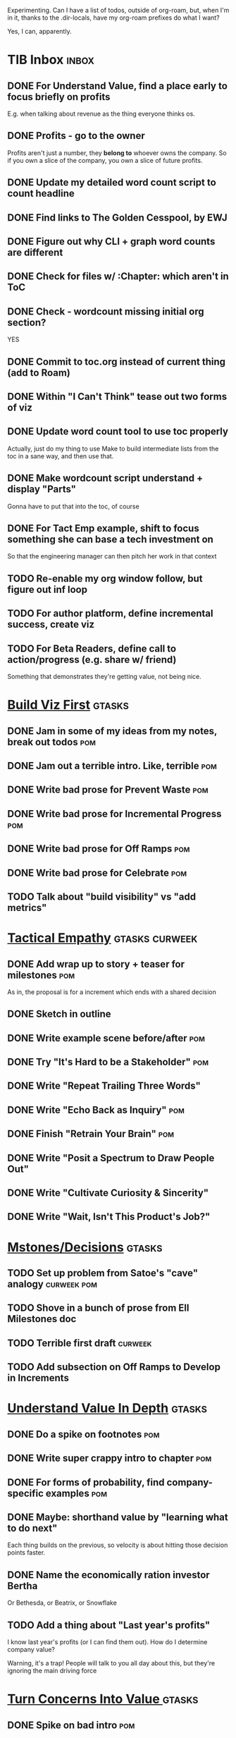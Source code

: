 Experimenting. Can I have a list of todos, outside of org-roam, but, when I'm in it, thanks to the .dir-locals, have my org-roam prefixes do what I want?

Yes, I can, apparently.

* TIB Inbox                                       :inbox:
** DONE For Understand Value, find a place early to focus briefly on profits
CLOSED: [2025-06-09 Mon 13:02]
E.g. when talking about revenue as the thing everyone thinks os.
** DONE Profits - go to the owner
CLOSED: [2025-06-09 Mon 13:02]
Profits aren't just a number, they *belong to* whoever owns the company. So if you own a slice of the company, you own a slice of future profits.
** DONE Update my detailed word count script to count headline
CLOSED: [2025-06-12 Thu 11:04]
** DONE Find links to The Golden Cesspool, by EWJ
CLOSED: [2025-06-10 Tue 11:54]
** DONE Figure out why CLI + graph word counts are different
CLOSED: [2025-06-11 Wed 17:27]
** DONE Check for files w/ :Chapter: which aren't in ToC
CLOSED: [2025-06-11 Wed 17:27]
** DONE Check - wordcount missing initial org section?
CLOSED: [2025-06-11 Wed 17:27]
YES
** DONE Commit to toc.org instead of current thing (add to Roam)
CLOSED: [2025-06-15 Sun 08:49]
** DONE Within "I Can't Think" tease out two forms of viz
CLOSED: [2025-06-15 Sun 08:49]
** DONE Update word count tool to use toc properly
CLOSED: [2025-06-15 Sun 14:31]
Actually, just do my thing to use Make to build intermediate lists from the toc in a sane way, and then use that.
** DONE Make wordcount script understand + display "Parts"
CLOSED: [2025-06-15 Sun 19:21]
Gonna have to put that into the toc, of course
** DONE For Tact Emp example, shift to focus something she can base a tech investment on
CLOSED: [2025-06-20 Fri 08:56]
So that the engineering manager can then pitch her work in that context
** TODO Re-enable my org window follow, but figure out inf loop
** TODO For author platform, define incremental success, create viz
** TODO For Beta Readers, define call to action/progress (e.g. share w/ friend)
Something that demonstrates they're getting value, not being nice.
* [[id:BB09F432-DEEB-4129-8F88-D23C86E8CEBB][Build Viz First]]                                 :gtasks:
** DONE Jam in some of my ideas from my notes, break out todos :pom:
CLOSED: [2025-06-07 Sat 09:35]
** DONE Jam out a terrible intro. Like, terrible  :pom:
CLOSED: [2025-06-07 Sat 11:10]
** DONE Write bad prose for Prevent Waste         :pom:
CLOSED: [2025-06-08 Sun 09:25]
** DONE Write bad prose for Incremental Progress  :pom:
CLOSED: [2025-06-08 Sun 09:35]
** DONE Write bad prose for Off Ramps             :pom:
CLOSED: [2025-06-08 Sun 09:58]
** DONE Write bad prose for Celebrate             :pom:
CLOSED: [2025-06-08 Sun 09:58]
** TODO Talk about "build visibility" vs "add metrics"
* [[id:4FEA3BD5-8E85-4BB6-8F59-15FDE4F38572][Tactical Empathy]]                                :gtasks:curweek:
** DONE Add wrap up to story + teaser for milestones :pom:
CLOSED: [2025-06-20 Fri 19:37]
As in, the proposal is for a increment which ends with a shared decision
** DONE Sketch in outline
CLOSED: [2025-06-16 Mon 09:28]
** DONE Write example scene before/after          :pom:
CLOSED: [2025-06-16 Mon 17:14]
** DONE Try "It's Hard to be a Stakeholder"       :pom:
CLOSED: [2025-06-18 Wed 09:37]
** DONE Write "Repeat Trailing Three Words"
CLOSED: [2025-06-18 Wed 09:37]
** DONE Write "Echo Back as Inquiry"              :pom:
CLOSED: [2025-06-18 Wed 11:17]
** DONE Finish "Retrain Your Brain"               :pom:
CLOSED: [2025-06-19 Thu 11:46]
** DONE Write "Posit a Spectrum to Draw People Out"
CLOSED: [2025-06-19 Thu 16:00]
** DONE Write "Cultivate Curiosity & Sincerity"
CLOSED: [2025-06-19 Thu 19:49]
** DONE Write "Wait, Isn't This Product's Job?"
CLOSED: [2025-06-19 Thu 08:04]

* [[id:03D1870C-E583-4D5C-9589-5E0799793D48][Mstones/Decisions]]                               :gtasks:
** TODO Set up problem from Satoe's "cave" analogy :curweek:pom:
** TODO Shove in a bunch of prose from Ell Milestones doc
** TODO Terrible first draft                      :curweek:
** TODO Add subsection on Off Ramps to Develop in Increments
* [[id:D3158CC2-8A69-4097-B9ED-ED6BD855A7AD][Understand Value In Depth]]                       :gtasks:
** DONE Do a spike on footnotes                   :pom:
CLOSED: [2025-06-05 Thu 08:44]
** DONE Write super crappy intro to chapter       :pom:
CLOSED: [2025-06-02 Mon 13:13]
** DONE For forms of probability, find company-specific examples :pom:
CLOSED: [2025-06-03 Tue 14:58]
** DONE Maybe: shorthand value by "learning what to do next"
CLOSED: [2025-06-04 Wed 13:01]
Each thing builds on the previous, so velocity is about hitting those decision points faster.
** DONE Name the economically ration investor Bertha
CLOSED: [2025-06-04 Wed 13:01]
Or Bethesda, or Beatrix, or Snowflake
** TODO Add a thing about "Last year's profits"
I know last year's profits (or I can find them out). How do I determine company value?

Warning, it's a trap! People will talk to you all day about this, but they're ignoring the main driving force
* [[id:2EC03879-2A23-4546-BCB8-E9A464665A03][Turn Concerns Into Value ]]                       :gtasks:
** DONE Spike on bad intro                        :pom:
CLOSED: [2025-06-13 Fri 11:05]
** DONE Write about terrible code
CLOSED: [2025-06-13 Fri 11:06]
** DONE Write about deploys
CLOSED: [2025-06-14 Sat 10:23]
** DONE Write "I can't find a moment to think"    :pom:
CLOSED: [2025-06-14 Sat 17:41]
** DONE Write "The DB is on the verge of death"   :pom:
CLOSED: [2025-06-15 Sun 11:05]
** DONE Revise DB is on Verge of Death
CLOSED: [2025-06-16 Mon 08:51]
* Misc Structure [[id:B4926308-39DD-471B-8E71-5FFF7546D6E3][(Table of Contents]])              :gtasks:
** DONE Spike on ToC reorg - part II = stakeholder mgmt
CLOSED: [2025-06-16 Mon 09:25]
** TODO Add: why technical judgment is important
** TODO Add: Major rewrites *must* be done with product
not as separate tech investments
** TODO And, for rewrites, celebrate all the ones I've done:
 - Analytics 2.0
 - Nexus WMS
 - Flagship
** TODO General note: feature my own failures as learning events
E.g. things I tried that didn't work, or that I've seen people try and have not work
** DONE Write out notes on my ideas for reordering :pom:
CLOSED: [2025-06-07 Sat 09:32]
** TODO Rename "Rewrites: How To + How *Not* To"
** TODO For post-mortems, tell story of Berlin, Roberto/Vahe
They were stuck going slow, they committed to doing good post-mortems, it transformed their speed and relationship with stakeholders
* [[id:17305FA7-A43F-40C9-9309-0EF3577C70D0][Author Platform]]                                 :gtasks:
** DONE Post to LinkedIn once Substack is live
CLOSED: [2025-06-12 Thu 12:06]
** DONE Put my email address on my Substack
CLOSED: [2025-06-11 Wed 17:06]
** TODO Make new email address, put on Substack
** DONE Draft a post to LinkedIn
CLOSED: [2025-06-11 Wed 17:06]
Announce I'm working on a book, will post here sometimes, but please go join my new newsletter/Substack if you're interested for more (and/or might like to be a beta reader for a eection).
** TODO Build some basic habit + tooling around it
E.g. post 3-5 times/week, set up some org file that has the postings collected, and some script that uploads them for me. So it's just feeding a hopper, nothing I keep on my day-to-day todo list
** TODO Ping Winston -- connect + learn how he build a personal platform
Esp how he uses LI
* [[id:E0ADBF07-90B8-4C37-81C0-96A428020F5E][Substack]]                                        :gtasks:
** DONE Finish drafting LinkedIn post             :curweek:
CLOSED: [2025-06-20 Fri 08:53]
** TODO Post to LinkedIn, after posts go out      :curweek:
** TODO Check w/ EWJ after posts go out           :curweek:
** DONE Draft 1-2 next posts, prep
CLOSED: [2025-06-12 Thu 12:42]
 - Tech Investments definition
 - Edmund's post on golden cesspool
** TODO Research tools to auto-post (to LI + Substack)
So that I can queue things up and have them just go. Don't stay tied.
** DONE Draft a test post on my substack
CLOSED: [2025-06-09 Mon 13:11]
** DONE Send my first post, check if Al got it
CLOSED: [2025-06-11 Wed 17:06]
** DONE Understand diff between Substack notes and posts
CLOSED: [2025-06-12 Thu 11:16]
* [[id:E7DB3CD4-9B7B-425B-BF07-E2607DDD6670][Forms Value/Viz]]                                 :gtasks:
** DONE Write 1-2 genuineely terrible             :pom:
CLOSED: [2025-06-10 Tue 09:53]
So I can make better tomorrow
** DONE Enable Upcoming Product Improvements      :pom:
CLOSED: [2025-06-10 Tue 11:46]
** DONE Move my resilience examples later         :pom:
CLOSED: [2025-06-12 Thu 08:41]
** DONE Develop new example more purely operational :pom:
CLOSED: [2025-06-12 Thu 09:42]
E.g. supporting BI team, or account setup
** DONE Add visibility for steady ops work        :pom:
CLOSED: [2025-06-12 Thu 09:42]
** DONE Finish Reduce Steady-State Maintenance Work :pom:
CLOSED: [2025-06-12 Thu 09:42]
** DONE First draft Reduce Interruptive Maintenance Work
CLOSED: [2025-06-12 Thu 19:28]
** Ensure Many Customers Can Use System At Once
Akad & Scale
** Ensure Big Customers Can Use System In Big Ways
** Enable Parallel Development Across Multiple Teams
** Reduce Risk of Losing Data
** Reduce Frequency of Outages
** Reduce Duration of Outages
** Reduce Risk of Security Breaches
** Reduce Costs Of Serving Customers (But, See: Drunk, Lamppost)

** DONE Write 1-2 genuineely terrible             :pom:
CLOSED: [2025-06-10 Tue 09:53]
So I can make better tomorrow
** TODO Add Game Days as Big viz for reduce duration of outages
* [[id:93FF0A9B-F54E-49D5-8154-640BBAE08D4D][Beta Readers]]                                    :gtasks:
** DONE Draft thoughts re: pipeline beta reading, share w/ EWJ :pom:
CLOSED: [2025-06-20 Fri 09:43]
** TODO Write Robfitz re: pipeline beta reading
** TODO Get footnotes to number by chapter
** TODO Add --toc to the pandoc, can I get a ToC in helpthisbook?
** TODO For that toc, set --toc-depth=2, I think
** TODO Draft email to send to potential beta readers
** TODO Set reward: can share w/ EWJ once I finish... something
** DONE Review WUB re: beta readers + partial book
CLOSED: [2025-06-16 Mon 09:26]
** DONE Get the markdown formatting info on my laptop
CLOSED: [2025-06-07 Sat 08:01]
** DONE Experiment with org-org-export-to-md
CLOSED: [2025-06-07 Sat 08:18]
** DONE Write python script to convert toc.org to file list
CLOSED: [2025-06-07 Sat 14:11]
Ask aidermacs to factor it out of existing code
** DONE Makefile: regen chapter file list when toc changes
CLOSED: [2025-06-07 Sat 14:15]
** DONE Write script to build full Markdown of book
CLOSED: [2025-06-07 Sat 15:06]
By feeding chapter files in order to my org-to-md.sh script, concatenating output
** DONE Add Makefile target for full Markdown
CLOSED: [2025-06-07 Sat 15:06]
** DONE Fix footnotes
CLOSED: [2025-06-07 Sat 15:38]

https://stackoverflow.com/questions/25579868/how-to-add-footnotes-to-github-flavoured-markdown

Try out https://github.com/larstvei/ox-gfm?tab=readme-ov-file
** DONE Fix Footnotes again
CLOSED: [2025-06-08 Sun 08:25]
ox-gfm is just rendering them in HTML, not as actual GFM.
* [[id:47FF75F6-17DB-4E36-950D-F7CFAFA950EA][Intro Chapter]]                                   :gtasks:
** DONE Finish first draft of Intro chapter
CLOSED: [2025-05-28 Wed 16:14]
** DONE Try wedging in the visibility as fundamental hack
CLOSED: [2025-05-29 Thu 11:30]
** DONE Also add the idea of making it a cyclical thing that you lever up
CLOSED: [2025-05-29 Thu 11:30]
** DONE Adjust the two problems w/ Tech Debt to be about the conversations
CLOSED: [2025-05-30 Fri 09:11]
It leads to the wrong conversations, for two reasons.

And this is all about the conversations you're going to have.

The first conversation is with your engineers.

The second conversation is with your stakeholders.
** DONE Revise convo w/ Stakeholders to focus more on visibility
CLOSED: [2025-05-30 Fri 18:32]
Move moral to a footnote?
** DONE For the deploy story, have the engineers tell the story at all hands
CLOSED: [2025-05-30 Fri 18:32]
And the non-technical CEO glowing with pride or clapping enthusiastically, so I'm showing the act of storytelling by the engineers
** DONE Spike on final thing to wrap it up
CLOSED: [2025-05-30 Fri 18:32]
** DONE Spike on moving why/why ahead of examples
CLOSED: [2025-05-30 Fri 18:32]
** DONE Spike on moving what if/what if earlier?
CLOSED: [2025-05-30 Fri 18:32]
Before the story/example
** TODO For intro, add flourishes of the chaos, multiple stakeholders, etc
** TODO Add chapter on What If My Company Fired All The PM'S?
** TODO For "Y No Tech Debt" add: tech debt suggests you can "finish"
There is an amount of debt, once it's gone, you're living clean.

This is not true for technical investments.
* [[id:49435FCD-0590-44DE-8FC7-585E7BCC8BB2][Tooling]]                                         :gtasks:
** TODO Aider: add "today's word count to terminal view
** DONE Aider: do trailing 7/14/28? days word count pace? :curweek:
CLOSED: [2025-06-19 Thu 19:48]
** TODO Aider: split chapter count into two options
then show them side by side

As in, use screen or something to see both at once, get my watch script running again.
** TODO Make CLI wordcount tool take a column width option
So I can either run full screen or within 80 columns
** TODO Make scripts take titles from #+title, not the first headline
** DONE Have Makefile hold intermediate targets   :curweek:
CLOSED: [2025-06-16 Mon 09:27]
** DONE Within tib-todos, add todo at top of list
CLOSED: [2025-06-12 Thu 15:42]
May have to do the same for inbox + headers, unless I move TIB Inbox to a separate file.
** DONE Write python to render outline w/ wordcounts
CLOSED: [2025-06-04 Wed 08:03]
Strip comments, etc

And also on something to watch the directory for changes, re-run that and auto-update a webpage.

I've got failing tests in Step 6, go back to those.
** DONE Spike on: how to do footnotes in org      :pom:
CLOSED: [2025-06-04 Wed 15:10]
** DONE Make the word count tool handle initial chapter text :pom:
CLOSED: [2025-06-11 Wed 17:15]
** DONE Add titles for the chapters that don't have them
CLOSED: [2025-06-11 Wed 07:11]
** TODO Throw away some of my python code? Replace w/ sed/awk?
** TODO For pandoc export, consider pre-processing to extract chapter text
So then I can use a single method for all of full book word counts, chapter word counts and HelpThisBook version rendering.
** TODO Look for missing Chapter filetags in scripts
Because now my wordcount history stuff is sensitive to those being missing.
** TODO Create a new chapter template or abbrev?
** DONE For teminal UI word counts, add basic horizontal bars
CLOSED: [2025-06-16 Mon 09:27]
** DONE Update gnuplot script to determine date range from file? :pom:
CLOSED: [2025-06-11 Wed 17:25]
** DONE Align capture template + agenda keys for TIB
CLOSED: [2025-06-12 Thu 11:14]
* [[id:D901A4C9-885B-4F42-8B8D-3595616857E8][The Value of Knowing What To Do Next]]            :gtasks:
** TODO For "making 3x more decisions" bring to life "implicit decisions"
E.g. the decision to keep coding against the newest version of a library. Or the decision to base the product on a data source that you've been assured is present in reality. Or the decision to build your feature around a run-time call to an API you believe you'll have valid credentials for, at the moment of the call.
** TODO Def: talk about sequence of decisions
** TODO Maybe: put Accelerate in here?
** TODO Finish the Pinch Test story
* [[id:49E66E86-CE83-447E-87C2-3BFF3D8FE42E][Teach/Coach]]                                     :gtasks:
** DONE Write template w/ offer to teach Part II
CLOSED: [2025-05-27 Tue 08:21]
** DONE Refine/sort list of people I could reach out to
CLOSED: [2025-05-27 Tue 08:26]
** DONE Draft email to Bennett (re Dani)
CLOSED: [2025-05-30 Fri 08:31]
** DONE Reach out to 1 person for [[id:49E66E86-CE83-447E-87C2-3BFF3D8FE42E][Teaching/Helping]]
CLOSED: [2025-05-30 Fri 12:32]

** TODO Draft note to TD looking for coaching/helping targets
** TODO Write template asking for connections to coach
** TODO Do a timeboxed skim through LinkedIn contacts for Part 2 coaching
Can I just export my list of contacts
** DONE Ping Dani (using number from Craig)       :pom:
CLOSED: [2025-06-04 Wed 12:34]
** DONE Write up notes from Satoe convo           :pom:
CLOSED: [2025-06-05 Thu 14:09]
** DONE Satoe - milestones, not tech investment.  :pom:
CLOSED: [2025-06-07 Sat 11:52]
 - Stakeholder (Stephanie) - meet regularly, want to offer her meaningful decisions
 - Team/Self - dig into Eligibility Engine, add tests, determine boundaries, map the code
 - You shouldn't be making time for "strategy", we've done that. You should be making time for milestones
* [[id:71B164B6-0AB2-4FDE-B51E-71870F553C67][The TI Cycle]]                                    :gtasks:
** DONE Rough draft of the overall cycle
CLOSED: [2025-06-01 Sun 08:51]
** DONE Wedge in my example of that without reading it
CLOSED: [2025-06-01 Sun 08:51]
** DONE Revise/improve The Ti Cycle
CLOSED: [2025-06-02 Mon 11:23]
* Future Books
** TODO Collect ideas for book 2 about inteviewing + hiring
"That Was Fun!" - How to interview so that great people can't wait to say yes

In [[id:77C90CB8-9DA8-48D7-B534-2C448F34D489][Blog Topics]] I have a reasonable start on a ToC (still need a scope which reflects both eng + product but has some narrowness)
** TODO Add Book Idea: "How to Increase Your Scope"
Aka, how to get promoted, aka, how to figure out your bosses' probelms and help solved them
** TODO Build out from Milestones doc? It's kinda great
